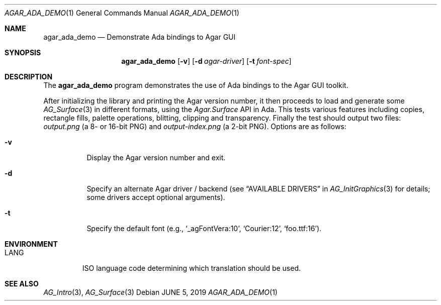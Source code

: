 .\"
.\" Copyright (c) 2019 Julien Nadeau Carriere <vedge@csoft.net>
.\"
.\" Redistribution and use in source and binary forms, with or without
.\" modification, are permitted provided that the following conditions
.\" are met:
.\" 1. Redistributions of source code must retain the above copyright
.\"    notice, this list of conditions and the following disclaimer.
.\" 2. Redistributions in binary form must reproduce the above copyright
.\"    notice, this list of conditions and the following disclaimer in the
.\"    documentation and/or other materials provided with the distribution.
.\" 
.\" THIS SOFTWARE IS PROVIDED BY THE AUTHOR ``AS IS'' AND ANY EXPRESS OR
.\" IMPLIED WARRANTIES, INCLUDING, BUT NOT LIMITED TO, THE IMPLIED
.\" WARRANTIES OF MERCHANTABILITY AND FITNESS FOR A PARTICULAR PURPOSE
.\" ARE DISCLAIMED. IN NO EVENT SHALL THE AUTHOR BE LIABLE FOR ANY DIRECT,
.\" INDIRECT, INCIDENTAL, SPECIAL, EXEMPLARY, OR CONSEQUENTIAL DAMAGES
.\" (INCLUDING BUT NOT LIMITED TO, PROCUREMENT OF SUBSTITUTE GOODS OR
.\" SERVICES; LOSS OF USE, DATA, OR PROFITS; OR BUSINESS INTERRUPTION)
.\" HOWEVER CAUSED AND ON ANY THEORY OF LIABILITY, WHETHER IN CONTRACT,
.\" STRICT LIABILITY, OR TORT (INCLUDING NEGLIGENCE OR OTHERWISE) ARISING
.\" IN ANY WAY OUT OF THE USE OF THIS SOFTWARE EVEN IF ADVISED OF THE
.\" POSSIBILITY OF SUCH DAMAGE.
.\"
.Dd JUNE 5, 2019
.Dt AGAR_ADA_DEMO 1
.Os
.ds vT Agar API Reference
.ds oS Agar 1.6
.Sh NAME
.Nm agar_ada_demo
.Nd Demonstrate Ada bindings to Agar GUI
.Sh SYNOPSIS
.Nm agar_ada_demo
.Op Fl v
.Op Fl d Ar agar-driver
.Op Fl t Ar font-spec
.Sh DESCRIPTION
The
.Nm
program demonstrates the use of Ada bindings to the Agar GUI toolkit.
.Pp
After initializing the library and printing the Agar version number,
it then proceeds to load and generate some
.Xr AG_Surface 3
in different formats, using the
.Em Agar.Surface
API in Ada.
This tests various features including copies, rectangle fills, palette
operations, blitting, clipping and transparency.
Finally the test should output two files:
.Pa output.png
(a 8- or 16-bit PNG)
and
.Pa output-index.png
(a 2-bit PNG).
Options are as follows:
.Bl -tag -width Ds
.It Fl v
Display the Agar version number and exit.
.It Fl d
Specify an alternate Agar driver / backend (see
.Dq AVAILABLE DRIVERS
in
.Xr AG_InitGraphics 3
for details; some drivers accept optional arguments).
.It Fl t
Specify the default font (e.g.,
.Sq _agFontVera:10 ,
.Sq Courier:12 ,
.Sq foo.ttf:16 ) .
.El
.Sh ENVIRONMENT
.Bl -tag -width "LANG "
.It Dv LANG
ISO language code determining which translation should be used.
.El
.\" .Sh FILES
.Sh SEE ALSO
.Xr AG_Intro 3 ,
.Xr AG_Surface 3
